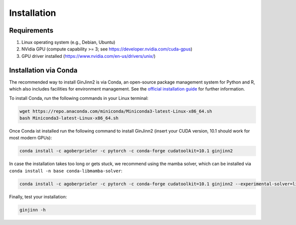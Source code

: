 .. _installation:

Installation
============

Requirements
------------
#.  Linux operating system (e.g., Debian, Ubuntu)
#.  NVidia GPU (compute capability >= 3; see https://developer.nvidia.com/cuda-gpus)
#.  GPU driver installed (https://www.nvidia.com/en-us/drivers/unix/)

Installation via Conda
----------------------

The recommended way to install GinJinn2 is via Conda, an open-source package management system for Python and R, which also includes facilities for environment management. See the `official installation guide <https://conda.io/projects/conda/en/latest/user-guide/install/linux.html>`_ for further information.

To install Conda, run the following commands in your Linux terminal:

.. code-block:: bash

    wget https://repo.anaconda.com/miniconda/Miniconda3-latest-Linux-x86_64.sh
    bash Miniconda3-latest-Linux-x86_64.sh

Once Conda ist installed run the following command to install GinJinn2 (insert your CUDA version, 10.1 should work for most modern GPUs):

.. code-block:: bash

    conda install -c agoberprieler -c pytorch -c conda-forge cudatoolkit=10.1 ginjinn2

In case the installation takes too long or gets stuck, we recommend using the mamba solver, which can be installed via ``conda install -n base conda-libmamba-solver``:

.. code-block:: bash

    conda install -c agoberprieler -c pytorch -c conda-forge cudatoolkit=10.1 ginjinn2 --experimental-solver=libmamba

Finally, test your installation:

.. code-block:: bash

    ginjinn -h
